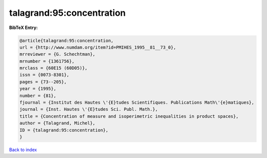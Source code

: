 talagrand:95:concentration
==========================

.. :cite:t:`talagrand:95:concentration`

.. bibliography:: ../../All.bib

**BibTeX Entry:**

.. code-block:: bibtex

   @article{talagrand:95:concentration,
   url = {http://www.numdam.org/item?id=PMIHES_1995__81__73_0},
   mrreviewer = {G. Schechtman},
   mrnumber = {1361756},
   mrclass = {60E15 (60D05)},
   issn = {0073-8301},
   pages = {73--205},
   year = {1995},
   number = {81},
   fjournal = {Institut des Hautes \'{E}tudes Scientifiques. Publications Math\'{e}matiques},
   journal = {Inst. Hautes \'{E}tudes Sci. Publ. Math.},
   title = {Concentration of measure and isoperimetric inequalities in product spaces},
   author = {Talagrand, Michel},
   ID = {talagrand:95:concentration},
   }

`Back to index <../index>`_
